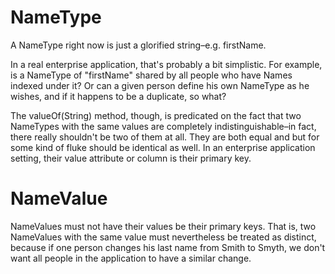 * NameType
A NameType right now is just a glorified string--e.g. firstName.

In a real enterprise application, that's probably a bit simplistic.
For example, is a NameType of "firstName" shared by all people who
have Names indexed under it?  Or can a given person define his own
NameType as he wishes, and if it happens to be a duplicate, so what?

The valueOf(String) method, though, is predicated on the fact that
two NameTypes with the same values are completely
indistinguishable--in fact, there really shouldn't be two of them at
all.  They are both equal and but for some kind of fluke should be
identical as well.  In an enterprise application setting, their value
attribute or column is their primary key.


* NameValue
NameValues must not have their values be their primary keys.  That
is, two NameValues with the same value must nevertheless be treated
as distinct, because if one person changes his last name from Smith
to Smyth, we don't want all people in the application to have a
similar change.
